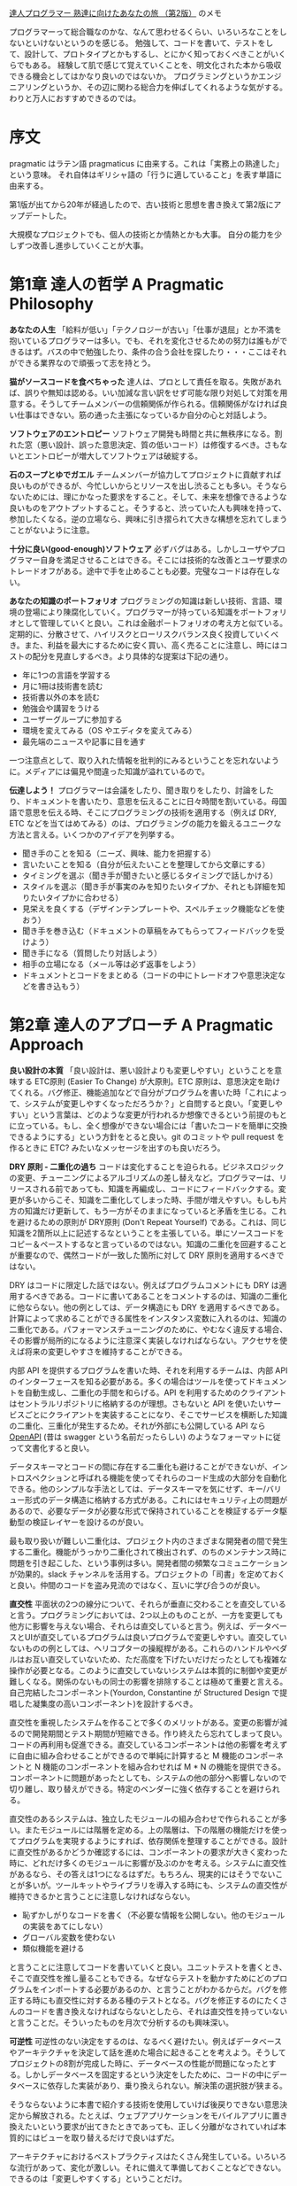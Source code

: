 [[https://www.ohmsha.co.jp/book/9784274226298/][達人プログラマー 熟達に向けたあなたの旅 （第2版）]] のメモ

プログラマーって総合職なのかな、なんて思わせるくらい、いろいろなことをしないといけないというのを感じる。
勉強して、コードを書いて、テストをして、設計して、プロトタイプとかもするし、とにかく知っておくべきことがいくらでもある。
経験して肌で感じて覚えていくことを、明文化された本から吸収できる機会としてはかなり良いのではないか。
プログラミングというかエンジニアリングというか、その辺に関わる総合力を伸ばしてくれるような気がする。
わりと万人におすすめできるのでは。

* 序文

pragmatic はラテン語 pragmaticus に由来する。これは「実務上の熟達した」という意味。
それ自体はギリシャ語の「行うに適していること」を表す単語に由来する。

第1版が出てから20年が経過したので、古い技術と思想を書き換えて第2版にアップデートした。

大規模なプロジェクトでも、個人の技術とか情熱とかも大事。
自分の能力を少しずつ改善し進歩していくことが大事。

* 第1章 達人の哲学 A Pragmatic Philosophy

*あなたの人生*
「給料が低い」「テクノロジーが古い」「仕事が退屈」とか不満を抱いているプログラマーは多い。でも、それを変化させるための努力は誰もができるはず。バスの中で勉強したり、条件の合う会社を探したり・・・ここはそれができる業界なので頑張って志を持とう。

*猫がソースコードを食べちゃった*
達人は、プロとして責任を取る。失敗があれば、誤りや無知は認める。いい加減な言い訳をせず可能な限り対処して対策を用意する。そうしてチームメンバーの信頼関係が作られる。信頼関係がなければ良い仕事はできない。筋の通った主張になっているか自分の心と対話しよう。

*ソフトウェアのエントロピー*
ソフトウェア開発も時間と共に無秩序になる。割れた窓（悪い設計、誤った意思決定、質の低いコード）は修復するべき。さもないとエントロピーが増大してソフトウェアは破綻する。

*石のスープとゆでガエル*
チームメンバーが協力してプロジェクトに貢献すれば良いものができるが、今忙しいからとリソースを出し渋ることも多い。そうならないためには、理にかなった要求をすること。そして、未来を想像できるような良いものをアウトプットすること。そうすると、渋っていた人も興味を持って、参加したくなる。逆の立場なら、興味に引き摺られて大きな構想を忘れてしまうことがないように注意。

*十分に良い(good-enough)ソフトウェア*
必ずバグはある。しかしユーザやプログラマー自身を満足させることはできる。そこには技術的な改善とユーザ要求のトレードオフがある。途中で手を止めることも必要。完璧なコードは存在しない。

*あなたの知識のポートフォリオ*
プログラミングの知識は新しい技術、言語、環境の登場により陳腐化していく。プログラマーが持っている知識をポートフォリオとして管理していくと良い。これは金融ポートフォリオの考え方と似ている。定期的に、分散させて、ハイリスクとローリスクバランス良く投資していくべき。また、利益を最大にするために安く買い、高く売ることに注意し、時にはコストの配分を見直しするべき。より具体的な提案は下記の通り。

- 年に1つの言語を学習する
- 月に1冊は技術書を読む
- 技術書以外の本を読む
- 勉強会や講習をうける
- ユーザーグループに参加する
- 環境を変えてみる（OS やエディタを変えてみる）
- 最先端のニュースや記事に目を通す

一つ注意点として、取り入れた情報を批判的にみるということを忘れないように。メディアには偏見や間違った知識が溢れているので。

*伝達しよう！*
プログラマーは会議をしたり、聞き取りをしたり、討論をしたり、ドキュメントを書いたり、意思を伝えることに日々時間を割いている。母国語で意思を伝える時、そこにプログラミングの技術を適用する（例えば DRY, ETC などを当てはめてみる）のは、プログラミングの能力を鍛えるユニークな方法と言える。いくつかのアイデアを列挙する。

- 聞き手のことを知る（ニーズ、興味、能力を把握する）
- 言いたいことを知る（自分が伝えたいことを整理してから文章にする）
- タイミングを選ぶ（聞き手が聞きたいと感じるタイミングで話しかける）
- スタイルを選ぶ（聞き手が事実のみを知りたいタイプか、それとも詳細を知りたいタイプかに合わせる）
- 見栄えを良くする（デザインテンプレートや、スペルチェック機能などを使おう）
- 聞き手を巻き込む（ドキュメントの草稿をみてもらってフィードバックを受けよう）
- 聞き手になる（質問したり対話しよう）
- 相手の立場になる（メール等は必ず返事をしよう）
- ドキュメントとコードをまとめる（コードの中にトレードオフや意思決定などを書き込もう）

* 第2章 達人のアプローチ A Pragmatic Approach

*良い設計の本質*
「良い設計は、悪い設計よりも変更しやすい」ということを意味する ETC原則 (Easier To Change) が大原則。ETC 原則は、意思決定を助けてくれる。バグ修正、機能追加などで自分がプログラムを書いた時「これによって、システムが変更しやすくなっただろうか？」と自問すると良い。「変更しやすい」という言葉は、どのような変更が行われるか想像できるという前提のもとに立っている。もし、全く想像ができない場合には「書いたコードを簡単に交換できるようにする」という方針をとると良い。git のコミットや pull request を作るときに ETC? みたいなメッセージを出すのも良いだろう。

*DRY 原則 - 二重化の過ち*
コードは変化することを迫られる。ビジネスロジックの変更、チューニングによるアルゴリズムの差し替えなど。プログラマーは、リリースされる前であっても、知識を再編成し、コードにフィードバックする。変更が多いからこそ、知識を二重化してしまった時、手間が増えやすい。もしも片方の知識だけ更新して、もう一方がそのままになっていると矛盾を生じる。これを避けるための原則が DRY原則 (Don't Repeat Yourself) である。これは、同じ知識を2箇所以上に記述するなということを主張している。単にソースコードをコピー＆ペーストするなと言っているのではない。知識の二重化を回避することが重要なので、偶然コードが一致した箇所に対して DRY 原則を適用するべきではない。

DRY はコードに限定した話ではない。例えばプログラムコメントにも DRY は適用するべきである。コードに書いてあることをコメントするのは、知識の二重化に他ならない。他の例としては、データ構造にも DRY を適用するべきである。計算によって求めることができる属性をインスタンス変数に入れるのは、知識の二重化である。パフォーマンスチューニングのために、やむなく違反する場合、その影響が局所的になるように注意深く実装しなければならない。アクセサを使えば将来の変更しやすさを維持することができる。

内部 API を提供するプログラムを書いた時、それを利用するチームは、内部 API のインターフェースを知る必要がある。多くの場合はツールを使ってドキュメントを自動生成し、二重化の手間を和らげる。API を利用するためのクライアントはセントラルリポジトリに格納するのが理想。さもないと API を使いたいサービスごとにクライアントを実装することになり、そこでサービスを横断した知識の二重化、三重化が発生するため。それが外部にも公開している API なら [[https://github.com/OAI/OpenAPI-Specification][OpenAPI]] (昔は swagger という名前だったらしい) のようなフォーマットに従って文書化すると良い。

データスキーマとコードの間に存在する二重化も避けることができないが、イントロスペクションと呼ばれる機能を使ってそれらのコード生成の大部分を自動化できる。他のシンプルな手法としては、データスキーマを気にせず、キー/バリュー形式のデータ構造に格納する方式がある。これにはセキュリティ上の問題があるので、必要なデータが必要な形式で保持されていることを検証するデータ駆動型の検証レイヤーを設けるのが良い。

最も取り扱いが難しい二重化は、プロジェクト内のさまざまな開発者の間で発生する二重化。機能がうっかり二重化されて検出されず、のちのメンテナンス時に問題を引き起こした、という事例は多い。開発者間の頻繁なコミュニケーションが効果的。slack チャンネルを活用する。プロジェクトの「司書」を定めておくと良い。仲間のコードを盗み見流のではなく、互いに学び合うのが良い。

*直交性*
平面状の2つの線分について、それらが垂直に交わることを直交していると言う。プログラミングにおいては、2つ以上のものことが、一方を変更しても他方に影響を与えない場合、それらは直交していると言う。例えば、データベースとUIが直交しているプログラムは良いプログラムで変更しやすい。直交していないものの例としては、ヘリコプターの操縦桿がある。これらのハンドルやペダルはお互い直交していないため、ただ高度を下げたいだけだったとしても複雑な操作が必要となる。このように直交していないシステムは本質的に制御や変更が難しくなる。関係のないもの同士の影響を排除することは極めて重要と言える。自己完結したコンポーネント(Yourdon, Constantine が Structured Design で提唱した凝集度の高いコンポーネント)を設計するべき。

直交性を重視したシステムを作ることで多くのメリットがある。変更の影響が減るので開発期間とテスト期間が短縮できる。作り終えたら忘れてしまって良い。コードの再利用も促進できる。直交しているコンポーネントは他の影響を考えずに自由に組み合わせることができるので単純に計算すると M 機能のコンポーネントと N 機能のコンポーネントを組み合わせれば M * N の機能を提供できる。コンポーネントに問題があったとしても、システムの他の部分へ影響しないので切り離し、取り替えができる。特定のベンダーに強く依存することを避けられる。

直交性のあるシステムは、独立したモジュールの組み合わせで作られることが多い。またモジュールには階層を定める。上の階層は、下の階層の機能だけを使ってプログラムを実現するようにすれば、依存関係を整理することができる。設計に直交性があるかどうか確認するには、コンポーネントの要求が大きく変わった時に、どれだけ多くのモジュールに影響が及ぶのかを考える。システムに直交性があるなら、その答えは1つになるはずだ。もちろん、現実的にはそうでないことが多いが。ツールキットやライブラリを導入する時にも、システムの直交性が維持できるかと言うことに注意しなければならない。

- 恥ずかしがりなコードを書く（不必要な情報を公開しない。他のモジュールの実装をあてにしない）
- グローバル変数を使わない
- 類似機能を避ける

と言うことに注意してコードを書いていくと良い。ユニットテストを書くとき、そこで直交性を推し量ることもできる。なぜならテストを動かすためにどのプログラムをインポートする必要があるのか、と言うことがわかるからだ。バグを修正する時にも直交性に対するある種のテストとなる。バグを修正するのにたくさんのコードを書き換えなければならないとしたら、それは直交性を持っていないと言うことだ。そういったものを月次で分析するのも興味深い。

*可逆性*
可逆性のない決定をするのは、なるべく避けたい。例えばデータベースやアーキテクチャを決定して話を進めた場合に起きることを考えよう。そうしてプロジェクトの8割が完成した時に、データベースの性能が問題になったとする。しかしデータベースを固定するという決定をしたために、コードの中にデータベースに依存した実装があり、乗り換えられない。解決策の選択肢が狭まる。

そうならないように本書で紹介する技術を使用していけば後戻りできない意思決定から解放される。たとえば、ウェブアプリケーションをモバイルアプリに置き換えたいという要求が出てきたときであっても、正しく分離がなされていれば本質的にはビューを取り替えるだけで良いはずだ。

アーキテクチャにおけるベストプラクティスはたくさん発生している。いろいろな流行があって、変化が激しい。それに備えて準備しておくことなどできない。できるのは「変更しやすくする」ということだけ。

*曳光弾*
曳光弾(tracer bullets)とは、銃の軌跡が見えるようにした弾丸のこと。着弾した場所を観察して、照準を調整するのに使う。プログラミングにも同じ考え方が適用できる。今までに作ったことがないものを作る時、動き回る目標に対するフィードバックを得るのに使う。ユーザの曖昧な要求や、不慣れなアルゴリズム、開発手法・言語・ライブラリ等、わからないことが多い時にこの考えは役立つ。

曳光弾は使い捨てではない。エラーチェック、構造化、ドキュメンテーション、自動生成したコードなど全て残す。これらは完全に動作するものではないかもしれないが、最終的には肉付けしていって使えるものにする。曳光弾を使った開発では、古典的な開発手法と比べると下記の利点がある。

- 早いうちからユーザーに成果物を提示できる
- 作っているもののビジョンが、開発者に見えやすくなる
- テスト用のプラットフォームができる
- デモンストレーションができる
- 進捗がわかりやすくなる

曳光弾の着弾点は目標点ではない。そのため、何度も発射して狙い直す必要があるということに注意。プロトタイピングと似ているが、プロトタイピングは成果物を一回捨て去って再構築するという点が違う。プロトタイピングの目的は、アプリケーションのある側面を探究するためのものである。一方、曳光弾の目的は、ユーザに早い段階でアプリケーションの振る舞いを提示することと、アーキテクチャの骨格を開発者に提示することの二つである。

プロトタイピングが力を発揮する例として、さまざまな大きさの積荷をコンテナに詰め込む問題がある時、その最適な答えを探すアプリケーションを考えてみよう。このアプリケーションがどのような GUI を持つべきかわからないので、内部的なアルゴリズムは一旦無視して、UI だけのサンプルを作る必要があるだろう。また、コンテナに積荷を詰め込むアルゴリズムについても、考えやすい高級言語を使って試作し、最適なアルゴリズムを見つけ出す必要があるだろう。そうして、GUIとアルゴリズムに対する知見が十分に貯まったときに、本番環境へ向けてコードを作り直す。これはプロトタイピングが適している。

*プロトタイプとポストイット*
自動車メーカーでは、デザインのことなる新車をプロトタイプとして作成している。見た目のテストはもちろん、空気抵抗や構造的特性をテストするためにも使われる。ソフトウェアのプロトタイプも同じようなもので、大きなコストをかけずに、リスクを分析するために作る。プロトタイプは必ずしもプログラミングによって作られる必要はなく、ポストイットを使ったプロトタイプもあり得る。ホワイトボードに絵を描いたり、ペイントプログラムを使っても良い。

プロトタイプによる調査が適しているのは、過去に試されたことのないケースや、実証されてないケースなど、リスクの伴うケース。プロトタイプの核心は得られたコードではなく学び。プロトタイプはさまざまな詳細を無視することができる。すべての機能を実装する必要はなく、データはダミーデータでもよい。また、エラーチェックなどもする必要はない。プロトタイプには高水準で使いやすいスクリプティング言語 Python や Ruby が適している。

アーキテクチャのプロトタイピングではホワイトボードにポストイットを貼り付けるだけでも良い。コンポーネントの責務が適切に分割されていて、協調できるようになっているか、二重化されてないか、などコードを書かなくても検討できることはたくさんある。

プロトタイプは破棄するということは関係者間で共通認識である必要がある。どんなに見栄えがよくても、模型をそのまま製品に使うことはできない。曳光弾によるアプローチなら、コードをそのまま使うことができる。

*専用の言語*
プログラミング言語はそれぞれが特徴を持っていて、それ自体が問題解決の方向性を決めたりする。なので問題領域に DSL があるなら、それを使うと問題解決が進めやすくなることもある。RSpec, Cucumber, Phoenix(のrouter), Ansible など。内部ドメイン言語は RSpec のような言語で、これはホスト言語(ruby) の機能をそのまま利用できるというのがメリット。ただしあくまで ruby の文法に従う必要はある。外部ドメイン言語は Ansible のような言語で、これは何かのホストに依存しないので文法もそれ自体が決定する（実際には完全に独自文法をもっていることはまれで、何かの言語や文法を下敷きにしていることが多い）。

*見積もり*
一番簡単な見積もり方法は、似たような仕事を経験した人に聞いてみること。そうでない場合は問題を把握してモデルを作ること。具体的には、時間 = 何かのパラメータによって決定する数式、のような形を作る。そしてパラメータを与えると見積もりができる。闇雲に推定せずに思考のプロセスを残しておくと、見積もりが外れた時も反省して次の見積もり精度向上につなげることができる。例：100TB のデータは 1Gbps でダウンロードした時、何時間かかるか？

米軍で使われる見積もり手法として Program Evaluation and Review Technique(PERT) というものがある。これは、タスクごとに「楽観的時間」「標準時間」「悲観的時間」の3つを見積もりする。そしてそれらを集計して見積もりを出す。この方法が最善というわけではないが、不確実さを盛り込んだ見積もりとして役に立つかもしれない。

他の見積もり方法としては、ちいさなイテレーションを実際に動いてみて、イテレーションが何周したら良いのか、というのを考える手法もある。

* 第3章 基本的なツール

*プレインテキストの威力* 知識を記録するのに適しているのがプレインテキスト。データが自己完結している。対照的にバイナリデータはアプリケーション依存なので知識を記録するのにふさわしくない。XML みたいに属性に言及しているプレインテキストは、アプリケーションが失われたとしても意味を持っているので陳腐化しない。unix もシステム管理に使うほとんどのデータはプレインテキストで保存している。この方針のおかげでプレインテキストの操作さえ知っていれば、検索したり、比較したりすることが簡単になっている。

*貝殻（シェル）遊び* GUI はわかりやすく、見た目通りのものが得られるが、CUI では目に見えないそれ以上のことができる。シェルの設定をカスタマイズして良い環境を作ろう。

*パワーエディット* エディターの操作に気を取られずに思考できるくらいエディターに熟達しよう。繰り返し作業を効率化できないか探して、答えを見つけよう。そして新たな手法を見つけた後はそれを体に覚えさせよう。拡張機能を使おう。自分で作ってみよう。

*バージョン管理* 略

*デバッグ* バグがあってもパニックにならないこと。最初にやるべきことはバグの再現。次に原因探し。検討がつかない場合二分探索が役に立つこともある。たとえばスタックトレースの二分探索をしてみる。入力データが大量にある場合にも二分探索が使える。リリースバージョンが複数あってバグが混入したバージョンがわからないときも二分探索が使える。プリントデバッグ。アヒルに話しかける。先入観は禁物。

*テキスト操作言語* awk, sed, python, ruby など使っていこう。

*エンジニアリング日誌* 作業内容、学んだこと、アイデアの概略、計測器のデータ、ミーティング内容、ときには落書き（集中力を高める効果があるかもしれない）などを記録する。参照可能な記録として残すだけでも価値がある。アイデアを追い出すことで目の前の問題に集中できる。そして、アヒルに話しかけるのと同じ効果も得られる。思い出。できれば紙で記録するとよい。

* 第4章 妄想の達人 pragmatic paranoia

誰も信頼してはいけない。自分自身さえも。

*契約による設計 Design by Contract(DbC)* Eiffelという言語では、関数やメソッドが機能だという風に考えて、その機能の呼び出し条件(precondition)や、呼び出した後満たされている条件(postcondition)、そしてオブジェクトが常に満たすべき条件(invariant)を記述するという考え方を持っている。機能の呼び出し側と呼び出される機能は「それぞれの前提を満たすならば役割を果たす」契約を結ぶ。

この考え方が言語仕様として適用できる言語に Closure と Elixir がある。Close は :pre, :post のようなキーワードとともに事前条件（引数が満たすべき条件）と、事後条件（戻り値が満たすべき条件）を宣言できる。もしこの条件を満たしていないならエラーとともにプログラムは停止する。DbC の文脈で言うなら契約違反となる。Elixir はガード節という機能があり、関数名を宣言した直後に when (...) で引数が条件をみたしている時の振る舞いを宣言できる。これを満たしていないときはエラーとなる。

条件を満たしていない時はエラーになるので後述する「早めのクラッシュ」という別の考え方と同じ結果を得られる。言い換えると、不正状態のままプログラムが動作して、気付かぬうちにプログラムを破壊してしまうような状況を避けられる。NaN のような不正値を返すよりも簡単。

DbC をサポートしている言語は少ないが、考え方をコードに反映して、単体テストに組み込んだりはできる。

*死んだプログラムは嘘をつかない* ありえないことが発生して、プログラムが失敗することはよくある。防衛的なコーディングをしよう。エラーが情報を与えてくれる。例外処理で不用意にエラーを捕まえずに、上流でエラーを捕まえた方が良い。

トラッシュになるくらいなら、早めにクラッシュさせた方が良い。この考え方は Erlang や Elixir に反映されている。これらの言語ではエラーはスーパーバイザーが引き受けることになっている。スーパーバイザーはエラーに応じて、後始末をしたり、再起動したりといった事後処理をどうすべきか管理している。

*表明を用いたプログラミング* 起こり得ないことに関しては「表明(assertion)」を使おう。ほとんどの言語では assert が true にならなかった場合、プログラムが終了する。起こりえないことの検査によって生じるオーバーヘッドを減らすため assert は本番環境では無効化されることが多い。しかしながら現実世界ではディスク容量がいっぱいになって書き込みが失敗したり、ネットワークケーブルをネズミが齧ってしまい断線したり、想定されていない危険なことが起こりうる。こうした事態に陥った時のために assert 全体を無効化するべきでない。パフォーマンス上の問題があるなら、問題がある assert だけを無効化するべきである。

余談：デバッグのために差し込んだコードがシステムの振る舞いを変えてしまうことをハイゼンバグという。観測しようとすることで、観測対象に影響を与えてしまうことから、不確定性原理を提唱したハイゼンベルグの名前に由来している。

*リソースのバランス方法* ファイルやメモリについては、そのリソースを割り当てた関数やオブジェクト自身が解放するようにしよう。当然に思えるかもしれないが、そうなっていないプログラムは多い。ruby ではファイルを開く時にブロックを使うべき。この形式を使えばファイルストリームを閉じるのを忘れることがなくなるし、他のメソッドに分解して、分かりにくくしてしまうことも避けられる。コンストラクタ・デストラクタを持っている言語はそのタイミングでリソースの取得と解放をしてもよい。例外が発生した時のリソース解放にも注意。

*ヘッドライトを追い越そうとしない* 少しずつ進んでいこう。予想できる範囲は狭い。遠い未来を予想するよりも、いつでも変更可能にしておくことで対処していこう。

* 第5章 柳に雪折れ無し Bend, or Break

*分離* 分離されたコードは変更しやすい。結合は弱い方がよい。関係のないモジュールやライブラリに依存するべきでない。分離のためには、参照せずに依頼する(TDA: Tell, Don't Ask) が必要。抽象階層を横断するメソッドチェーンは極力利用しないようにするべき。好ましくない例

#+begin_src ruby
def apply_discount(customer, order_id, discount)
  totals = customer.orders.find(order_id).get_totals()
  totals.grand_total = totals.grand_total - discount
  total.discount = discount
end
#+end_src

このメソッドだけで、顧客 - 注文 - 集計の3つに依存している。機能を維持しつつこれを避けるなら下記のような実装にする。

#+begin_src ruby
def apply_discount(customer, order_id, discount)
  customer.find_order(order_id).apply_discount(discount)
end
#+end_src

これの利点は、メソッドの依存が顧客 - 注文だけになること。この依存を残した理由は、顧客 - 注文の関係は現実世界で十分あり得る構造だから変更がないという考え。見方を変えると、直接関係を知っている子オブジェクトにはアクセスして良いが、子が関係している孫オブジェクトにアクセスしてはならない、という考え方。これはデメテルの法則の言い換えである。デメテルの法則を守るには、用途の見えにくいメソッドが大量に発生することになる。それが良いかどうかは微妙なところである。大量の delegate があるとしたらそれは依存しているのと対して変わらない。グローバル変数はなるべく使うべきでない。シングルトンオブジェクトはグローバル変数と同じなので使うべきでないが、グローバル変数をそのまま使うよりはましである。

*実世界を扱う* イベントを表現する4つの手法がある。

1. 有限状態機械: 状態と入力による状態変化で表現するモデル
2. Observer パターン: 観測可能なイベントにあらかじめコールバックを登録しておき、イベントが発生した時にコールバックを実行するというしくみ。
3. Pub/Sub プロトコル: チャンネルがあり、チャンネルごとに受け取るイベントが違う。チャンネルに対してコールバックを登録するのは Observer と同じ。
4. リアクティブプログラミング: イベントに対して react するという考え方。

*変換のプログラミング* プログラムは入力を受け取り、出力を返すものだということを念頭においたプログラミングがうまくいくこともある。これはオブジェクト指向プログラミングではないが、インターフェースが常にデータであるから、それぞれのメソッドは独立に動かすことができる。結果、依存性が少なく良いプログラムになる。データ指向のプログラミングはエラー処理がやや面倒というデメリットもある。

*相続税* 継承を使うのは避けたほうがよい。コードの再利用の観点でも、型の関係性定義の観点でもデメリットがある。コード再利用のために継承を使うと、サブクラスとスーパークラスが密結合する。継承ツリーすべてが依存性を持ってしまう点もよくない。型定義の上でも、二面性を持ったオブジェクトを表現すると多重継承が必要になってしまうため複雑化しやすい。継承の代わりになる手法はいくつかある。

Java で言うインターフェースは良い方法である。これは振る舞いを規定するもので実装を規定しない。これによって依存性を持たせることなく、互換性をもったオブジェクトを作ることができる。ポリモーフィズムを実現することが目的ならインターフェース（別の言語ではプロトコル）をつかうだけで良い。

次の方法は委譲。委譲を使えば継承と違って、必要な機能にだけアクセスすることが明確になる。継承を使っていると必要のないメソッドまで実装されてしまうが、委譲ではそういうことがない。

最後の方法はミックスイン。状況に特化したクラスを作っていくことができる。下記のような感じ。必要に応じてどちらのクラスを使うかを変えていく。

#+begin_src ruby
class AccountForCustomer < Account
  include AccountValidations
  include AccountCustomerValidations
end

class AccountForAdmin < Account
  include AccountValidations
  include AccountAdminValidations
end
#+end_src

*設定* 外部設定を持たせることでアプリケーションの振る舞いを変えられるようにしよう。よくあるのは静的ファイルやDBに格納すると言う方法。他には CaaS(Configuration-as-a-Service) と言う考え方もある。ファイルやデーターベースではなく API に保存するやり方。このメリットは API に認証を入れられること、UIを使って管理できること、動的に変更できることが違う。Vault とかのサービスがそれ。

* 第6章 並行性 concurrency

並行処理とは、複数のコードが同時に実行されているように振る舞うこと（マルチスレッド）。並列処理とは、複数のコードが同時に実行されること（マルチプロセス）。それなりの規模のシステムを作るなら並行処理は必要。

*時間的な結合を破壊する* 料理みたいに、一つの作業をしている間に他の作業を済ませることができる、という処理は多い。一個ずつ手順書として書き出してみると、並行性は見えてこないが、アクティビティ図を使うと並行性が見えてくる。プログラムの世界では、タスクを分解して並行処理し、結果を組み合わせるということをする。実際 Elixir コンパイラはそういう実装になっている。

*共有状態は間違った状態* 並行処理で状態にアクセスするときはセマフォが必要。セマフォとは、状態アクセスの前にロックして、アクセス終了時にアンロックすること。ロックしたままエラーで停止した場合にアンロックすることを忘れないように。カレントディレクトリでさえも共有状態だったりする。このように、並行処理ではおもいがけないエラーが発生しやすい。

*アクターとプロセス* アクターという概念を使うとメモリ共有の苦しみから解放される。アクターは仮想プロセッサー。アクターはメールボックスを持っていて、メールボックスにメッセージが届いたら、それを処理する。処理が終わったら待機状態になる。アクターは他のアクターを生成したり、メッセージを送ったりできる。Javascript では Nact というライブラリがある。Erlang ではアクターのことをプロセスと呼ぶがアクターの機能を実現している。

*ホワイトボード* ホワイトボードという状態共有アプローチがある。アクターやプロセスは、ホワイトボードに好きな情報を書き込む。そしてホワイトボードを自由に参照してそれぞれのタスクを行う。これが活躍する例として、住宅ローン受付サービスを考える。これは、さまざまな法律情報をホワイトボードに持っている。信用調査や土地所有権のデータなどはいつ届くかわからない。このような場面でうまく動くだろう。全体的に並列処理は思いがけないエラーを発生することが多いのでトレースIDをつけることをおすすめする。

* 第7章 コーディング段階 While You Are Coding

*爬虫類脳からの声に耳を傾ける* プログラミングしている時にも本能から何かを掴み取ろう。たとえば手が進まないとき。これは不安があるとか、何かの問題がある可能性を暗示している。たとえばぬかるみを進むように手が遅いとき。コードを書いては消しているようなとき。これも設計や構造の不適切さを暗示している。そういう時にやるべきことは作業の手を止めること。そしてしばらく休憩した後で、問題を具体化すること。アヒルに話しかけたり、紙に書き出してみたりする。それでも話が進まないときはとりあえず行動してみるのも良い。プロトタイピングするのがおすすめ。プロトタイピングは失敗するためにやるものだということを忘れないように。また逆に、プロトタイプはうまくできても捨てるべきだということを忘れないように。

*偶発的プログラミング* なぜ動いているかわからないままコードを拡張するのは危ない。どこでバグが発生したか全くわからなくなる。今動いてるから触らない方が良いな、という考え方もしない方が良い。実装に不備があるのに、たまたま動いているだけかもしれないから。1時間ずれているからといって安易に +1 するとか、そういう実装をすると破綻する。ある特定のコンテキストを暗黙の前提にしていたりとか、そういうコードは危ない。馴染みのない技法を使うべきでない。十分理解してから。最悪の仮定のもとでも動作するコードを書かなければいけない。

*アルゴリズムのスピード* 計算量を意識しよう。オーダーを使おう。興味があれば、クヌースの本を読んでみよう。

*リファクタリング* ソフトウェアは建築よりもガーデニングみたいなもので継続的な手入れが必要。振る舞いを変えずに洗練させるということが重要。洗練させるというのは、二重化を取り除いたり。直交性を高めたり。パフォーマンスをよくしたりといったこと。納期が近いからといってそれを延期すると、ダメージが大きくなることがある。それは人間の病気と似ている。リファクタリングと機能の追加を同時にやるべきでない。必ず事前にテストを書いて振る舞いが変わってないことを検証する。

*コードのためのテスト* テストはバグを見つけるために書いているわけではない。テストはコードのユーザの第一号に等しい。テストについて考えることでメソッドのより良いインターフェースを考えるきっかけになったりする。これを発展させるとテスト駆動開発と呼ばれる手法になる。ただしこれをやり過ぎてしまうと、一つの機能に常に焦点が集まるためボトムアップな設計になりがち。ボトムアップやトップダウンな設計はどちらも問題がある。ソフトウェアの全体像が決まっている前提での設計になってしまう。しかし現実はソフトウェアは変化していくものなので、ボトムアップもトップダウンも適切でない。エンドツーエンドで全体を作りながらインクリメンタルに変化させていくような設計が望ましい。テスト駆動開発は意外とうまくいかないこともある。テストをパスさせることだけに執着してしまって本質からそれてしまったりとか。例 https://ronjeffries.com/categories/sudoku/ つらい。ユニットテストで
Design by Contract の考え方が当てはまる。うまくテストできるはず。irb とかで試すようなアドホックな（即席な）テストがユニットテストにフィードバックされてないなら、それもやっていくべき。隠し機能でデバッグできるとかも役立つことはあり得る。

*プロパティベースのテスト* 別の人にテストを書いてもらって、そのテストがパスするまでコードを書くという手法もあるが、これはあまりおすすめできない。なぜならテストを書くことによってインターフェースが洗練されるという利点を失ってしまうからだ。だから、テストはコードを書いた人が自ら書くのが良い。design by contract の考え方では契約と不変性という2つが登場した。これを合わせてプロパティと呼び、テストしてみよう。たとえばソートのテストで、全体の件数が変わらないこと。そして先頭から順に要素を取り出した時、要素 a と次の要素 b は a < b を満たしていること。これをテストする。プロパティベースのテストは、具体的なテストに使われる値を暗黙的に何パターンも与えてランダムにテストする。なのでテストが落ちた時にどういう場合に落ちたのかがわかりにくい。一度失敗したケースを別のテストケースとして書き出すと再現性のあるテストとなってデバッグしやすくなる。

*実世界の外敵から身を守る* セキュリティを気にせずにいることはできない。今の時代は常にネットワークに接続しているので誰から攻撃されるかわからない。原則は下のようなもの。暗号化については自分で実装しようと考えずにライブラリやサードパーティのサービスを使うべき。

- アタックサーフェースを最小化する
- 最小権限の原則を守る
- デフォルトをセキュアにする
- 機密データは暗号化する:
- セキュリティアップデートを適用する

*ものの名前* 人間はものを認知するとき、その名前から情報を得ることに脳が最適化されている。たとえば[[https://ja.wikipedia.org/wiki/%E3%82%B9%E3%83%88%E3%83%AB%E3%83%BC%E3%83%97%E5%8A%B9%E6%9E%9C][ストループ効果]]をみてみると、色や見かけ上の情報よりも名前が真っ先に飛び込んでくるのがわかる。いくつかの例をみる。

#+begin_src ruby
# より具体的な単語を使う
@user = authneticate(credentials)
@buyer = authneticate(credentials)
@customer = authneticate(credentials)

deductPercent(amount)
applyDiscount(discount)

# 名前の重複を避ける
Fib.fib(0)
Fib.of(0)
Fib.nth(0)
#+end_src

C 言語で i,j,k などのループカウンタを使うのは文化として定着しているので、あえてこれを変える必要はない。単語はコンテキストによって変わるので、チーム独自の意味を持っているのが普通。たとえば order はオンラインストアのチームでは注文を意味するが、宗教団体のソフトを作っているチームでは階級を表す。誤解のないようにプロジェクトの用語集を作っていけば、パターンランゲージとなる。物事は変わっていくので、一度決めた名前を使い続ける必要はない。より適切な名前にリネームすることも重要。

* 第8章 プロジェクトを始める前に Before the Project
